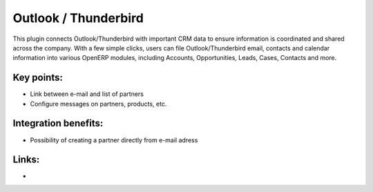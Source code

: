 Outlook / Thunderbird
=====================

This plugin connects Outlook/Thunderbird with important CRM data to ensure
information is coordinated and shared across the company. With a few simple
clicks, users can file Outlook/Thunderbird email, contacts and calendar
information into various OpenERP modules, including Accounts, Opportunities,
Leads, Cases, Contacts and more.

.. raw:: html
 
 <a target="_blank" href="../images/outlook_screenshot.png"><img src="../images_small/outlook_screenshot.png" class="screenshot" /></a>

Key points:
-----------

* Link between e-mail and list of partners
* Configure messages on partners, products, etc.

Integration benefits:
---------------------

* Possibility of creating a partner directly from e-mail adress

Links:
------

*
  .. raw:: html
  
    <a target="_blank" href="http://openerp.com/Demonstration.php?title=Outlook%20Plugin%20Demo&amp;demo=outlook_plugin_demo">Screencast</a>


